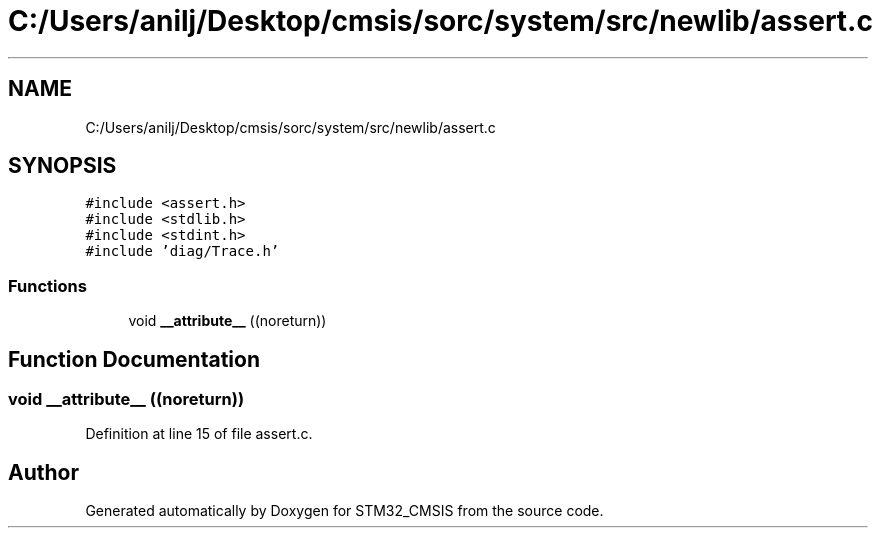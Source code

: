 .TH "C:/Users/anilj/Desktop/cmsis/sorc/system/src/newlib/assert.c" 3 "Sun Apr 16 2017" "STM32_CMSIS" \" -*- nroff -*-
.ad l
.nh
.SH NAME
C:/Users/anilj/Desktop/cmsis/sorc/system/src/newlib/assert.c
.SH SYNOPSIS
.br
.PP
\fC#include <assert\&.h>\fP
.br
\fC#include <stdlib\&.h>\fP
.br
\fC#include <stdint\&.h>\fP
.br
\fC#include 'diag/Trace\&.h'\fP
.br

.SS "Functions"

.in +1c
.ti -1c
.RI "void \fB__attribute__\fP ((noreturn))"
.br
.in -1c
.SH "Function Documentation"
.PP 
.SS "void __attribute__ ((noreturn))"

.PP
Definition at line 15 of file assert\&.c\&.
.SH "Author"
.PP 
Generated automatically by Doxygen for STM32_CMSIS from the source code\&.
